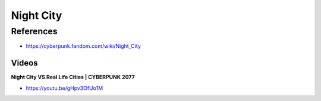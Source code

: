 .. _XYyh5PNu2B:

=======================================
Night City
=======================================

References
=======================================

- https://cyberpunk.fandom.com/wiki/Night_City


Videos
---------------------------------------

**Night City VS Real Life Cities | CYBERPUNK 2077**

- https://youtu.be/gHpv3OfUo1M

